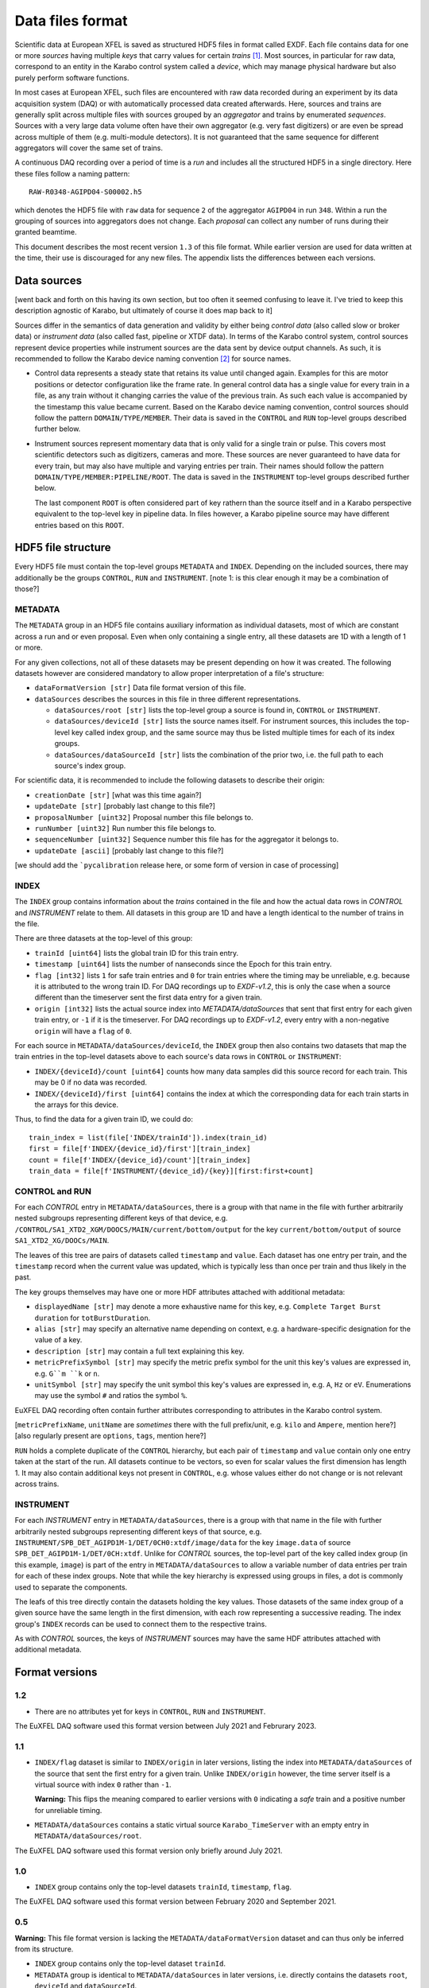 
Data files format
=================

Scientific data at European XFEL is saved as structured HDF5 files in format
called EXDF. Each file contains data for one or more *sources* having multiple
*keys* that carry values for certain *trains* [1]_. Most sources, in particular for
raw data, correspond to an entity in the Karabo control system called a *device*,
which may manage physical hardware but also purely perform software functions.

In most cases at European XFEL, such files are encountered with raw data recorded
during an experiment by its data acquisition system (DAQ) or with automatically
processed data created afterwards. Here, sources and trains are generally split
across multiple files with sources grouped by an *aggregator* and trains by
enumerated *sequences*. Sources with a very large data volume often have their own
aggregator (e.g. very fast digitizers) or are even be spread across multiple of
them (e.g. multi-module detectors). It is not guaranteed that the same sequence
for different aggregators will cover the same set of trains.

A continuous DAQ recording over a period of time is a *run* and includes all the
structured HDF5 in a single directory. Here these files follow a naming pattern::

    RAW-R0348-AGIPD04-S00002.h5

which denotes the HDF5 file with ``raw`` data for sequence ``2`` of the aggregator
``AGIPD04`` in run ``348``. Within a run the grouping of sources into aggregators
does not change. Each *proposal* can collect any number of runs during their granted
beamtime.

This document describes the most recent version ``1.3`` of this file format. While
earlier version are used for data written at the time, their use is discouraged
for any new files. The appendix lists the differences between each versions.


Data sources
------------

[went back and forth on this having its own section, but too often it seemed confusing to
leave it. I've tried to keep this description agnostic of Karabo, but ultimately of course
it does map back to it]

Sources differ in the semantics of data generation and validity by either being
*control data* (also called slow or broker data) or *instrument data*
(also called fast, pipeline or XTDF data). In terms of the Karabo control system,
control sources represent device properties while instrument sources are the data
sent by device output channels. As such, it is recommended to follow the Karabo
device naming convention [2]_ for source names.

* Control data represents a steady state that retains its value until changed again.
  Examples for this are motor positions or detector configuration like the frame rate.
  In general control data has a single value for every train in a file, as any train
  without it changing carries the value of the previous train. As such each value is
  accompanied by the timestamp this value became current. Based on the Karabo device
  naming convention, control sources should follow the pattern ``DOMAIN/TYPE/MEMBER``.
  Their data is saved in the ``CONTROL`` and ``RUN`` top-level groups described
  further below.

* Instrument sources represent momentary data that is only valid for a single train
  or pulse. This covers most scientific detectors such as digitizers, cameras and
  more. These sources are never guaranteed to have data for every train, but may
  also have multiple and varying entries per train. Their names should follow the
  pattern ``DOMAIN/TYPE/MEMBER:PIPELINE/ROOT``. The data is saved in the ``INSTRUMENT``
  top-level groups described further below.

  The last component ``ROOT`` is often considered part of key rathern than the source
  itself and in a Karabo perspective equivalent to the top-level key in pipeline data.
  In files however, a Karabo pipeline source may have different entries based on
  this ``ROOT``.


HDF5 file structure
-------------------

Every HDF5 file must contain the top-level groups ``METADATA`` and ``INDEX``.
Depending on the included sources, there may additionally be the groups
``CONTROL``, ``RUN`` and ``INSTRUMENT``.
[note 1: is this clear enough it may be a combination of those?]


METADATA
~~~~~~~~

The ``METADATA`` group in an HDF5 file contains auxiliary information as individual
datasets, most of which are constant across a run and or even proposal. Even when only
containing a single entry, all these datasets are 1D with a length of 1 or more.

For any given collections, not all of these datasets may be present depending on how
it was created. The following datasets however are considered mandatory to allow
proper interpretation of a file's structure:

* ``dataFormatVersion [str]`` Data file format version of this file.

* ``dataSources`` describes the sources in this file in three different representations.

  * ``dataSources/root [str]`` lists the top-level group a source is found in, ``CONTROL``
    or ``INSTRUMENT``.

  * ``dataSources/deviceId [str]`` lists the source names itself. For instrument sources,
    this includes the top-level key called index group, and the same source may thus be listed
    multiple times for each of its index groups.

  * ``dataSources/dataSourceId [str]`` lists the combination of the prior two, i.e. the
    full path to each source's index group.

For scientific data, it is recommended to include the following datasets to describe their
origin:

* ``creationDate [str]`` [what was this time again?]

* ``updateDate [str]``  [probably last change to this file?]

* ``proposalNumber [uint32]`` Proposal number this file belongs to.

* ``runNumber [uint32]``  Run number this file belongs to.

* ``sequenceNumber [uint32]``  Sequence number this file has for the aggregator it belongs to.

* ``updateDate [ascii]``  [probably last change to this file?]

[we should add the ```pycalibration`` release here, or some form of version in case of processing]


INDEX
~~~~~

The ``INDEX`` group contains information about the *trains* contained in the file and how
the actual data rows in `CONTROL` and `INSTRUMENT` relate to them. All datasets in this group
are 1D and have a length identical to the number of trains in the file.

There are three datasets at the top-level of this group:

* ``trainId [uint64]`` lists the global train ID for this train entry.

* ``timestamp [uint64]`` lists the number of nanseconds since the Epoch for this train entry.

* ``flag [int32]`` lists ``1`` for safe train entries and ``0`` for train entries where the timing
  may be unreliable, e.g. because it is attributed to the wrong train ID. For DAQ recordings up
  to `EXDF-v1.2`, this is only the case when a source different than the timeserver sent the first
  data entry for a given train.

* ``origin [int32]`` lists the actual source index into `METADATA/dataSources` that sent that first
  entry for each given train entry, or ``-1`` if it is the timeserver. For DAQ recordings up to
  `EXDF-v1.2`, every entry with a non-negative ``origin`` will have a ``flag`` of ``0``.

For each source in ``METADATA/dataSources/deviceId``, the ``INDEX`` group then also contains two
datasets that map the train entries in the top-level datasets above to each source's data rows
in ``CONTROL`` or ``INSTRUMENT``:

* ``INDEX/{deviceId}/count [uint64]`` counts how many data samples did
  this source record for each train. This may be 0 if no data was recorded.
* ``INDEX/{deviceId}/first [uint64]`` contains the index at which the
  corresponding data for each train starts in the arrays for this device.

Thus, to find the data for a given train ID, we could do::

    train_index = list(file['INDEX/trainId']).index(train_id)
    first = file[f'INDEX/{device_id}/first'][train_index]
    count = file[f'INDEX/{device_id}/count'][train_index]
    train_data = file[f'INSTRUMENT/{device_id}/{key}][first:first+count]


CONTROL and RUN
~~~~~~~~~~~~~~~

For each *CONTROL* entry in ``METADATA/dataSources``, there is a group with
that name in the file with further arbitrarily nested subgroups representing different
keys of that device, e.g. ``/CONTROL/SA1_XTD2_XGM/DOOCS/MAIN/current/bottom/output``
for the key ``current/bottom/output`` of source ``SA1_XTD2_XG/DOOCs/MAIN``.

The leaves of this tree are pairs of datasets called ``timestamp`` and ``value``.
Each dataset has one entry per train, and the ``timestamp`` record when the
current value was updated, which is typically less than once per train and thus
likely in the past.

The key groups themselves may have one or more HDF attributes attached with
additional metadata:

* ``displayedName [str]`` may denote a more exhaustive name for this key, e.g. ``Complete Target Burst duration`` for ``totBurstDuration``.
* ``alias [str]`` may specify an alternative name depending on context, e.g. a hardware-specific designation for the value of a key.
* ``description [str]`` may contain a full text explaining this key.
* ``metricPrefixSymbol [str]`` may specify the metric prefix symbol for the unit this key's values are expressed in, e.g. ``G``m ``k`` or ``n``.
* ``unitSymbol [str]`` may specify the unit symbol this key's values are expressed in, e.g. ``A``, ``Hz`` or ``eV``. Enumerations may use the symbol ``#`` and ratios the symbol ``%``.

EuXFEL DAQ recording often contain further attributes corresponding to attributes in
the Karabo control system.

[``metricPrefixName``, ``unitName`` are *sometimes* there with the full prefix/unit, e.g. ``kilo`` and ``Ampere``, mention here?]
[also regularly present are ``options``, ``tags``, mention here?]

``RUN`` holds a complete duplicate of the ``CONTROL`` hierarchy, but each pair
of ``timestamp`` and ``value`` contain only one entry taken at the start of
the run. All datasets continue to be vectors, so even for scalar values the
first dimension has length 1. It may also contain additional keys not present in
``CONTROL``, e.g. whose values either do not change or is not relevant across trains.


INSTRUMENT
~~~~~~~~~~

For each *INSTRUMENT* entry in ``METADATA/dataSources``, there is a group with
that name in the file with further arbitrarily nested subgroups representing different
keys of that source, e.g. ``INSTRUMENT/SPB_DET_AGIPD1M-1/DET/0CH0:xtdf/image/data``
for the key ``image.data`` of source ``SPB_DET_AGIPD1M-1/DET/0CH:xtdf``. Unlike for
*CONTROL* sources, the top-level part of the key called index group (in this example,
``image``) is part of the entry in ``METADATA/dataSources`` to allow a variable number
of data entries per train for each of these index groups. Note that while the key
hierarchy is expressed using groups in files, a dot is commonly used to separate
the components.

The leafs of this tree directly contain the datasets holding the key values. Those
datasets of the same index group of a given source have the same length in the first
dimension, with each row representing a successive reading. The index group's ``INDEX``
records can be used to connect them to the respective trains.

As with *CONTROL* sources, the keys of *INSTRUMENT* sources may have the same HDF
attributes attached with additional metadata.


Format versions
---------------

1.2
~~~

* There are no attributes yet for keys in ``CONTROL``, ``RUN``  and ``INSTRUMENT``.

The EuXFEL DAQ software used this format version between July 2021 and Februrary 2023.

1.1
~~~

* ``INDEX/flag`` dataset is similar to ``INDEX/origin`` in later versions, listing the index into ``METADATA/dataSources`` of the source that sent the first entry for a given train. Unlike ``INDEX/origin`` however, the time server itself is a virtual source with index ``0`` rather than ``-1``.

  **Warning:** This flips the meaning compared to earlier versions with ``0`` indicating a *safe* train and a positive number for unreliable timing.
* ``METADATA/dataSources`` contains a static virtual source ``Karabo_TimeServer`` with an empty entry in ``METADATA/dataSources/root``.

The EuXFEL DAQ software used this format version only briefly around July 2021.

1.0
~~~

* ``INDEX`` group contains only the top-level datasets ``trainId``, ``timestamp``, ``flag``.

The EuXFEL DAQ software used this format version between February 2020 and September 2021.

0.5
~~~

**Warning:** This file format version is lacking the ``METADATA/dataFormatVersion`` dataset and can thus only be inferred from its structure.

* ``INDEX`` group contains only the top-level dataset ``trainId``.
* ``METADATA`` group is identical to ``METADATA/dataSources`` in later versions,
  i.e. directly contains the datasets ``root``, ``deviceId`` and ``dataSourceId``.

The EuXFEL DAQ software used this format version between February 2018 and April 2020.

0.1
~~~

**Warning:** This file format version is lacking the ``METADATA/dataFormatVersion`` dataset and can thus only be inferred from its structure.

Same as 0.5 in addition to:

* ``INDEX/{deviceId}`` group specifies the mapping from trains to data rows of each source via ``first``/``last`` datasets with ``last = first + count - 1`` denoting the last row index belonging to a particular train.

The EuXFEL DAQ software used this format version until April 2018.


References
----------

.. [1] Decking et al: *A MHz-repetition-rate hard X-ray free-electron laser driven by a superconducting linear accelerator*, Nature Photonics 391-397, 2020
.. [2] European XFEL DAQ and Control systems naming convention: https://docs.xfel.eu/share/s/dDHQtDIkRUiXPr9DM6WQ-Q
